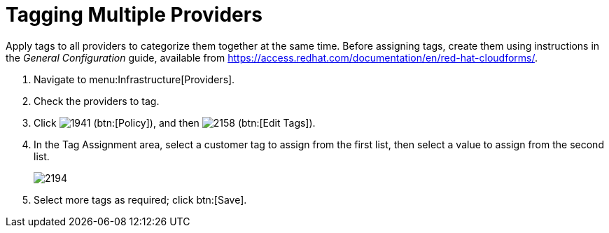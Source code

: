 [[_tagging_multiple_management_systems]]
= Tagging Multiple Providers

Apply tags to all providers to categorize them together at the same time.
Before assigning tags, create them using instructions in the _General Configuration_ guide, available from https://access.redhat.com/documentation/en/red-hat-cloudforms/.

. Navigate to menu:Infrastructure[Providers]. 
. Check the providers to tag. 
. Click  image:images/1941.png[] (btn:[Policy]), and then  image:images/2158.png[] (btn:[Edit Tags]). 
. In the [label]#Tag Assignment# area, select a customer tag to assign from the first list, then select a value to assign from the second list.
+

image::images/2194.png[]

. Select more tags as required; click btn:[Save].

